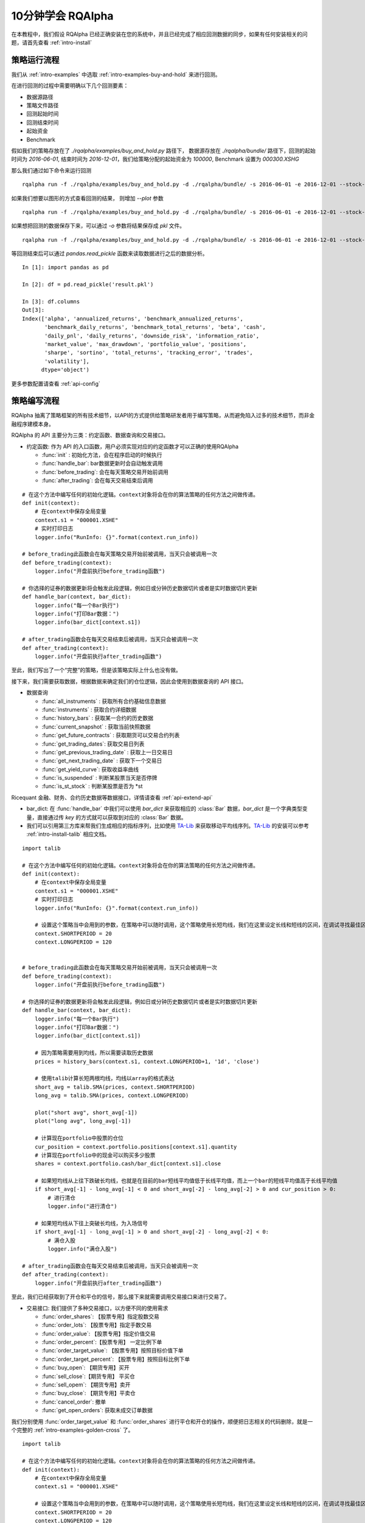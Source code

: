 .. _intro-tutorial:

====================
10分钟学会 RQAlpha
====================

在本教程中，我们假设 RQAlpha 已经正确安装在您的系统中，并且已经完成了相应回测数据的同步，如果有任何安装相关的问题，请首先查看 :ref:`intro-install`

策略运行流程
------------------------------------------------------

我们从 :ref:`intro-examples` 中选取 :ref:`intro-examples-buy-and-hold` 来进行回测。

在进行回测的过程中需要明确以下几个回测要素：

*   数据源路径
*   策略文件路径
*   回测起始时间
*   回测结束时间
*   起始资金
*   Benchmark

假如我们的策略存放在了 `./rqalpha/examples/buy_and_hold.py` 路径下， 数据源存放在 `./rqalpha/bundle/` 路径下，回测的起始时间为 `2016-06-01`, 结束时间为 `2016-12-01`，我们给策略分配的起始资金为 `100000`, Benchmark 设置为 `000300.XSHG`

那么我们通过如下命令来运行回测

::

    rqalpha run -f ./rqalpha/examples/buy_and_hold.py -d ./rqalpha/bundle/ -s 2016-06-01 -e 2016-12-01 --stock-starting-cash 100000 --benchmark 000300.XSHG

如果我们想要以图形的方式查看回测的结果， 则增加 `--plot` 参数

::

    rqalpha run -f ./rqalpha/examples/buy_and_hold.py -d ./rqalpha/bundle/ -s 2016-06-01 -e 2016-12-01 --stock-starting-cash 100000 --benchmark 000300.XSHG --plot

.. image:: ../_static/buy_and_hold.png

如果想把回测的数据保存下来，可以通过 `-o` 参数将结果保存成 `pkl` 文件。

::

    rqalpha run -f ./rqalpha/examples/buy_and_hold.py -d ./rqalpha/bundle/ -s 2016-06-01 -e 2016-12-01 --stock-starting-cash 100000 --benchmark 000300.XSHG --plot -o result.pkl


等回测结束后可以通过 `pandas.read_pickle` 函数来读取数据进行之后的数据分析。

::

    In [1]: import pandas as pd

    In [2]: df = pd.read_pickle('result.pkl')

    In [3]: df.columns
    Out[3]:
    Index(['alpha', 'annualized_returns', 'benchmark_annualized_returns',
           'benchmark_daily_returns', 'benchmark_total_returns', 'beta', 'cash',
           'daily_pnl', 'daily_returns', 'downside_risk', 'information_ratio',
           'market_value', 'max_drawdown', 'portfolio_value', 'positions',
           'sharpe', 'sortino', 'total_returns', 'tracking_error', 'trades',
           'volatility'],
          dtype='object')

更多参数配置请查看 :ref:`api-config`

策略编写流程
------------------------------------------------------

RQAlpha 抽离了策略框架的所有技术细节，以API的方式提供给策略研发者用于编写策略，从而避免陷入过多的技术细节，而非金融程序建模本身。

RQAlpha 的 API 主要分为三类：约定函数、数据查询和交易接口。

*   约定函数: 作为 API 的入口函数，用户必须实现对应的约定函数才可以正确的使用RQAlpha

    *   :func:`init` : 初始化方法，会在程序启动的时候执行
    *   :func:`handle_bar`: bar数据更新时会自动触发调用
    *   :func:`before_trading`: 会在每天策略交易开始前调用 
    *   :func:`after_trading`: 会在每天交易结束后调用

::

    # 在这个方法中编写任何的初始化逻辑。context对象将会在你的算法策略的任何方法之间做传递。
    def init(context):
        # 在context中保存全局变量
        context.s1 = "000001.XSHE"
        # 实时打印日志
        logger.info("RunInfo: {}".format(context.run_info))

    # before_trading此函数会在每天策略交易开始前被调用，当天只会被调用一次
    def before_trading(context):
        logger.info("开盘前执行before_trading函数")

    # 你选择的证券的数据更新将会触发此段逻辑，例如日或分钟历史数据切片或者是实时数据切片更新
    def handle_bar(context, bar_dict):
        logger.info("每一个Bar执行")
        logger.info("打印Bar数据：")
        logger.info(bar_dict[context.s1])

    # after_trading函数会在每天交易结束后被调用，当天只会被调用一次
    def after_trading(context):
        logger.info("开盘前执行after_trading函数")

至此，我们写出了一个“完整”的策略，但是该策略实际上什么也没有做。

接下来，我们需要获取数据，根据数据来确定我们的仓位逻辑，因此会使用到数据查询的 API 接口。

*   数据查询

    *   :func:`all_instruments` : 获取所有合约基础信息数据
    *   :func:`instruments` : 获取合约详细数据
    *   :func:`history_bars` : 获取某一合约的历史数据
    *   :func:`current_snapshot` : 获取当前快照数据
    *   :func:`get_future_contracts` : 获取期货可以交易合约列表
    *   :func:`get_trading_dates`: 获取交易日列表
    *   :func:`get_previous_trading_date` : 获取上一日交易日
    *   :func:`get_next_trading_date` : 获取下一个交易日
    *   :func:`get_yield_curve`: 获取收益率曲线
    *   :func:`is_suspended` : 判断某股票当天是否停牌
    *   :func:`is_st_stock` : 判断某股票是否为 \*st

Ricequant 金融、财务、合约历史数据等数据接口，详情请查看 :ref:`api-extend-api`

*   bar_dict: 在 :func:`handle_bar` 中我们可以使用 `bar_dict` 来获取相应的 :class:`Bar` 数据，`bar_dict` 是一个字典类型变量，直接通过传 `key` 的方式就可以获取到对应的 :class:`Bar` 数据。

*   我们可以引用第三方库来帮我们生成相应的指标序列，比如使用 `TA-Lib`_ 来获取移动平均线序列。`TA-Lib`_ 的安装可以参考 :ref:`intro-install-talib` 相应文档。

.. _TA-Lib: https://github.com/mrjbq7/ta-lib

::

    import talib

    # 在这个方法中编写任何的初始化逻辑。context对象将会在你的算法策略的任何方法之间做传递。
    def init(context):
        # 在context中保存全局变量
        context.s1 = "000001.XSHE"
        # 实时打印日志
        logger.info("RunInfo: {}".format(context.run_info))

        # 设置这个策略当中会用到的参数，在策略中可以随时调用，这个策略使用长短均线，我们在这里设定长线和短线的区间，在调试寻找最佳区间的时候只需要在这里进行数值改动
        context.SHORTPERIOD = 20
        context.LONGPERIOD = 120


    # before_trading此函数会在每天策略交易开始前被调用，当天只会被调用一次
    def before_trading(context):
        logger.info("开盘前执行before_trading函数")

    # 你选择的证券的数据更新将会触发此段逻辑，例如日或分钟历史数据切片或者是实时数据切片更新
    def handle_bar(context, bar_dict):
        logger.info("每一个Bar执行")
        logger.info("打印Bar数据：")
        logger.info(bar_dict[context.s1])

        # 因为策略需要用到均线，所以需要读取历史数据
        prices = history_bars(context.s1, context.LONGPERIOD+1, '1d', 'close')

        # 使用talib计算长短两根均线，均线以array的格式表达
        short_avg = talib.SMA(prices, context.SHORTPERIOD)
        long_avg = talib.SMA(prices, context.LONGPERIOD)

        plot("short avg", short_avg[-1])
        plot("long avg", long_avg[-1])

        # 计算现在portfolio中股票的仓位
        cur_position = context.portfolio.positions[context.s1].quantity
        # 计算现在portfolio中的现金可以购买多少股票
        shares = context.portfolio.cash/bar_dict[context.s1].close

        # 如果短均线从上往下跌破长均线，也就是在目前的bar短线平均值低于长线平均值，而上一个bar的短线平均值高于长线平均值
        if short_avg[-1] - long_avg[-1] < 0 and short_avg[-2] - long_avg[-2] > 0 and cur_position > 0:
            # 进行清仓
            logger.info("进行清仓")

        # 如果短均线从下往上突破长均线，为入场信号
        if short_avg[-1] - long_avg[-1] > 0 and short_avg[-2] - long_avg[-2] < 0:
            # 满仓入股
            logger.info("满仓入股")

    # after_trading函数会在每天交易结束后被调用，当天只会被调用一次
    def after_trading(context):
        logger.info("开盘前执行after_trading函数")

至此，我们已经获取到了开仓和平仓的信号，那么接下来就需要调用交易接口来进行交易了。

*   交易接口: 我们提供了多种交易接口，以方便不同的使用需求

    *   :func:`order_shares`: 【股票专用】指定股数交易
    *   :func:`order_lots`: 【股票专用】指定手数交易
    *   :func:`order_value`: 【股票专用】指定价值交易
    *   :func:`order_percent`:【股票专用】 一定比例下单
    *   :func:`order_target_value`: 【股票专用】按照目标价值下单
    *   :func:`order_target_percent`: 【股票专用】按照目标比例下单
    *   :func:`buy_open`: 【期货专用】买开
    *   :func:`sell_close`:【期货专用】 平买仓
    *   :func:`sell_opem`: 【期货专用】卖开
    *   :func:`buy_close`: 【期货专用】平卖仓
    *   :func:`cancel_order`: 撤单
    *   :func:`get_open_orders`: 获取未成交订单数据

我们分别使用 :func:`order_target_value` 和 :func:`order_shares` 进行平仓和开仓的操作，顺便把日志相关的代码删除，就是一个完整的 :ref:`intro-examples-golden-cross` 了。

::

    import talib

    # 在这个方法中编写任何的初始化逻辑。context对象将会在你的算法策略的任何方法之间做传递。
    def init(context):
        # 在context中保存全局变量
        context.s1 = "000001.XSHE"

        # 设置这个策略当中会用到的参数，在策略中可以随时调用，这个策略使用长短均线，我们在这里设定长线和短线的区间，在调试寻找最佳区间的时候只需要在这里进行数值改动
        context.SHORTPERIOD = 20
        context.LONGPERIOD = 120


    # before_trading此函数会在每天策略交易开始前被调用，当天只会被调用一次
    def before_trading(context):
        pass

    # 你选择的证券的数据更新将会触发此段逻辑，例如日或分钟历史数据切片或者是实时数据切片更新
    def handle_bar(context, bar_dict):

        # 因为策略需要用到均线，所以需要读取历史数据
        prices = history_bars(context.s1, context.LONGPERIOD+1, '1d', 'close')

        # 使用talib计算长短两根均线，均线以array的格式表达
        short_avg = talib.SMA(prices, context.SHORTPERIOD)
        long_avg = talib.SMA(prices, context.LONGPERIOD)

        plot("short avg", short_avg[-1])
        plot("long avg", long_avg[-1])

        # 计算现在portfolio中股票的仓位
        cur_position = context.portfolio.positions[context.s1].quantity
        # 计算现在portfolio中的现金可以购买多少股票
        shares = context.portfolio.cash/bar_dict[context.s1].close

        # 如果短均线从上往下跌破长均线，也就是在目前的bar短线平均值低于长线平均值，而上一个bar的短线平均值高于长线平均值
        if short_avg[-1] - long_avg[-1] < 0 and short_avg[-2] - long_avg[-2] > 0 and cur_position > 0:
            # 进行清仓
            order_target_value(context.s1, 0)

        # 如果短均线从下往上突破长均线，为入场信号
        if short_avg[-1] - long_avg[-1] > 0 and short_avg[-2] - long_avg[-2] < 0:
            # 满仓入股
            order_shares(context.s1, shares)

    # after_trading函数会在每天交易结束后被调用，当天只会被调用一次
    def after_trading(context):
        pass







